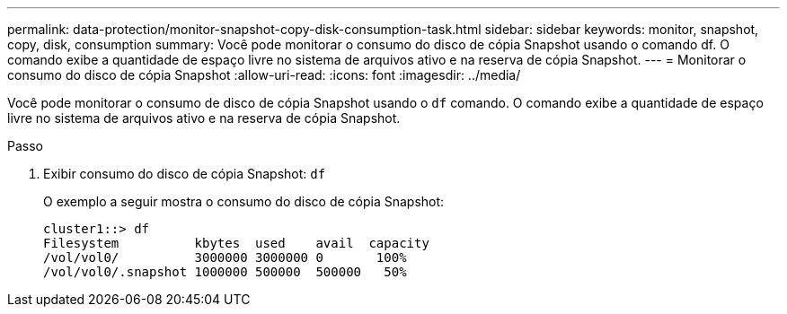 ---
permalink: data-protection/monitor-snapshot-copy-disk-consumption-task.html 
sidebar: sidebar 
keywords: monitor, snapshot, copy, disk, consumption 
summary: Você pode monitorar o consumo do disco de cópia Snapshot usando o comando df. O comando exibe a quantidade de espaço livre no sistema de arquivos ativo e na reserva de cópia Snapshot. 
---
= Monitorar o consumo do disco de cópia Snapshot
:allow-uri-read: 
:icons: font
:imagesdir: ../media/


[role="lead"]
Você pode monitorar o consumo de disco de cópia Snapshot usando o `df` comando. O comando exibe a quantidade de espaço livre no sistema de arquivos ativo e na reserva de cópia Snapshot.

.Passo
. Exibir consumo do disco de cópia Snapshot: `df`
+
O exemplo a seguir mostra o consumo do disco de cópia Snapshot:

+
[listing]
----
cluster1::> df
Filesystem          kbytes  used    avail  capacity
/vol/vol0/          3000000 3000000 0       100%
/vol/vol0/.snapshot 1000000 500000  500000   50%
----


